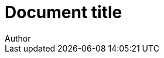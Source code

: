 = Document title
Author
:docfile: test.adoc
:nodoc:
:novalid:
:no-isobib:
:script: script.html
:body-font: body-font
:header-font: header-font
:monospace-font: monospace-font
:title-font: title-font
:mn-document-class: iso
:mn-output-extensions: xml,html
:mn-relaton-output-file: test1.relaton.xml

